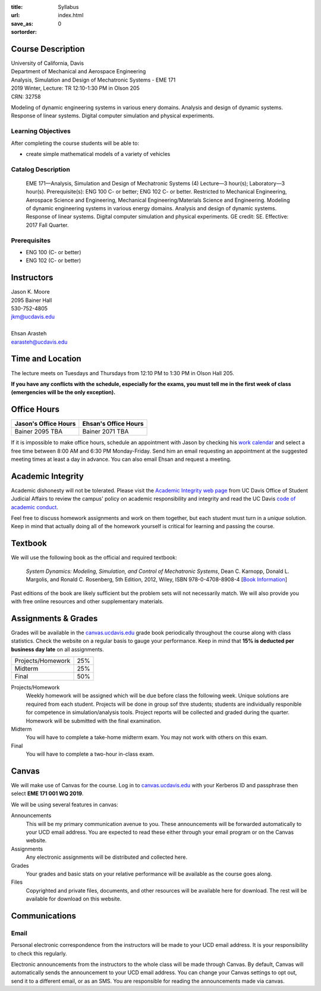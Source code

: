 :title: Syllabus
:url:
:save_as: index.html
:sortorder: 0

Course Description
==================

| University of California, Davis
| Department of Mechanical and Aerospace Engineering
| Analysis, Simulation and Design of Mechatronic Systems - EME 171
| 2019 Winter, Lecture: TR 12:10-1:30 PM in Olson 205
| CRN: 32758

Modeling of dynamic engineering systems in various enery domains. Analysis and
design of dynamic systems. Response of linear systems. Digital computer
simulation and physical experiments.

Learning Objectives
-------------------

After completing the course students will be able to:

- create simple mathematical models of a variety of vehicles

Catalog Description
-------------------

   EME 171—Analysis, Simulation and Design of Mechatronic Systems (4)
   Lecture—3 hour(s); Laboratory—3 hour(s). Prerequisite(s): ENG 100 C- or
   better; ENG 102 C- or better. Restricted to Mechanical Engineering,
   Aerospace Science and Engineering, Mechanical Engineering/Materials Science
   and Engineering. Modeling of dynamic engineering systems in various energy
   domains. Analysis and design of dynamic systems. Response of linear systems.
   Digital computer simulation and physical experiments. GE credit: SE.
   Effective: 2017 Fall Quarter.

Prerequisites
-------------

- ENG 100 (C- or better)
- ENG 102 (C- or better)

Instructors
===========

| Jason K. Moore
| 2095 Bainer Hall
| 530-752-4805
| jkm@ucdavis.edu
|
| Ehsan Arasteh
| earasteh@ucdavis.edu

Time and Location
=================

The lecture meets on Tuesdays and Thursdays from 12:10 PM to 1:30 PM in Olson
Hall 205.

**If you have any conflicts with the schedule, especially for the exams, you
must tell me in the first week of class (emergencies will be the only
exception).**

Office Hours
============

+----------------------+----------------------+
| Jason's Office Hours | Ehsan's Office Hours |
+======================+======================+
| Bainer 2095          | Bainer 2071          |
| TBA                  | TBA                  |
+----------------------+----------------------+

If it is impossible to make office hours, schedule an appointment with Jason by
checking his `work calendar`_ and select a free time between 8:00 AM and 6:30
PM Monday-Friday. Send him an email requesting an appointment at the suggested
meeting times at least a day in advance. You can also email Ehsan and request a
meeting.

.. _work calendar: http://www.moorepants.info/work-calendar.html

Academic Integrity
==================

Academic dishonesty will not be tolerated. Please visit the `Academic Integrity
web page <http://sja.ucdavis.edu/academic-integrity.html>`_ from UC Davis
Office of Student Judicial Affairs to review the campus' policy on academic
responsibility and integrity and read the UC Davis `code of academic conduct
<http://sja.ucdavis.edu/cac.html>`_.

Feel free to discuss homework assignments and work on them together, but each
student must turn in a *unique* solution. Keep in mind that actually doing all
of the homework yourself is critical for learning and passing the course.

Textbook
========

We will use the following book as the official and required textbook:

   *System Dynamics: Modeling, Simulation, and Control of Mechatronic Systems*,
   Dean C. Karnopp, Donald L. Margolis, and Ronald C. Rosenberg, 5th Edition,
   2012, Wiley, ISBN 978-0-4708-8908-4 [`Book Information`_]

Past editions of the book are likely sufficient but the problem sets will not
necessarily match. We will also provide you with free online resources and
other supplementary materials.

.. _Book Information: https://onlinelibrary.wiley.com/doi/book/10.1002/9781118152812

Assignments & Grades
====================

Grades will be available in the canvas.ucdavis.edu_ grade book periodically
throughout the course along with class statistics. Check the website on a
regular basis to gauge your performance. Keep in mind that **15% is deducted
per business day late** on all assignments.

==================== =====
Projects/Homework    25%
Midterm              25%
Final                50%
==================== =====

.. _canvas.ucdavis.edu: http://canvas.ucdavis.edu

Projects/Homework
   Weekly homework will be assigned which will be due before class the
   following week. Unique solutions are required from each student.
   Projects will be done in group sof thre students; students are individually
   responible for competence in simulation/analysis tools. Project reports will
   be collected and graded during the quarter. Homework will be submitted with
   the final examination.
Midterm
   You will have to complete a take-home midterm exam. You may not work with
   others on this exam.
Final
   You will have to complete a two-hour in-class exam.

Canvas
======

We will make use of Canvas for the course. Log in to canvas.ucdavis.edu_ with
your Kerberos ID and passphrase then select **EME 171 001 WQ 2019**.

We will be using several features in canvas:

Announcements
   This will be my primary communication avenue to you. These announcements
   will be forwarded automatically to your UCD email address. You are expected
   to read these either through your email program or on the Canvas website.
Assignments
   Any electronic assignments will be distributed and collected here.
Grades
   Your grades and basic stats on your relative performance will be available
   as the course goes along.
Files
   Copyrighted and private files, documents, and other resources will be
   available here for download. The rest will be available for download on this
   website.

Communications
==============

Email
-----

Personal electronic correspondence from the instructors will be made to your
UCD email address. It is your responsibility to check this regularly.

Electronic announcements from the instructors to the whole class will be made
through Canvas. By default, Canvas will automatically sends the announcement to
your UCD email address. You can change your Canvas settings to opt out, send it
to a different email, or as an SMS. You are responsible for reading the
announcements made via canvas.
